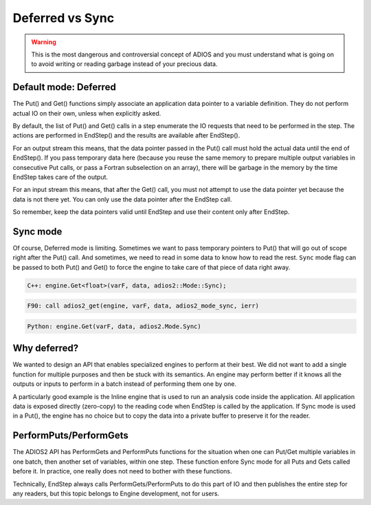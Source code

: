 .. _section-deferred:

Deferred vs Sync
################

.. warning::

    This is the most dangerous and controversial concept of ADIOS and you must understand what is going on to avoid writing or reading garbage instead of your precious data.

Default mode: Deferred
**********************

The Put() and Get() functions simply associate an application data pointer to a variable definition. They do not perform actual IO on their own, unless when explicitly asked. 

By default, the list of Put() and Get() calls in a step enumerate the IO requests that need to be performed in the step. The actions are performed in EndStep() and the results are available after EndStep(). 

For an output stream this means, that the data pointer passed in the Put() call must hold the actual data until the end of EndStep(). If you pass temporary data here (because you reuse the same memory to prepare multiple output variables in consecutive Put calls, or pass a Fortran subselection on an array), there will be garbage in the memory by the time EndStep takes care of the output. 

For an input stream this means, that after the Get() call, you must not attempt to use the data pointer yet because the data is not there yet. You can only use the data pointer after the EndStep call.

So remember, keep the data pointers valid until EndStep and use their content only after EndStep. 

Sync mode
*********

Of course, Deferred mode is limiting. Sometimes we want to pass temporary pointers to Put() that will go out of scope right after the Put() call. And sometimes, we need to read in some data to know how to read the rest. ``Sync`` mode flag can be passed to both Put() and Get() to force the engine to take care of that piece of data right away.  


.. code-block:: c++

    C++: engine.Get<float>(varF, data, adios2::Mode::Sync);

.. code-block:: fortran

    F90: call adios2_get(engine, varF, data, adios2_mode_sync, ierr)

.. code-block:: python

    Python: engine.Get(varF, data, adios2.Mode.Sync)

Why deferred?
*************

We wanted to design an API that enables specialized engines to perform at their best. We did not want to add a single function for multiple purposes and then be stuck with its semantics. An engine may perform better if it knows all the outputs or inputs to perform in a batch instead of performing them one by one. 

A particularly good example is the Inline engine that is used to run an analysis code inside the application. All application data is exposed directly (zero-copy) to the reading code when EndStep is called by the application. If Sync mode is used in a Put(), the engine has no choice but to copy the data into a private buffer to preserve it for the reader. 

PerformPuts/PerformGets
***********************

The ADIOS2 API has PerformGets and PerformPuts functions for the situation when one can Put/Get multiple variables in one batch, then another set of variables, within one step. These function enfore Sync mode for all Puts and Gets called before it. In practice, one really does not need to bother with these functions. 

Technically, EndStep always calls PerformGets/PerformPuts to do this part of IO and then publishes the entire step for any readers, but this topic belongs to Engine development, not for users.